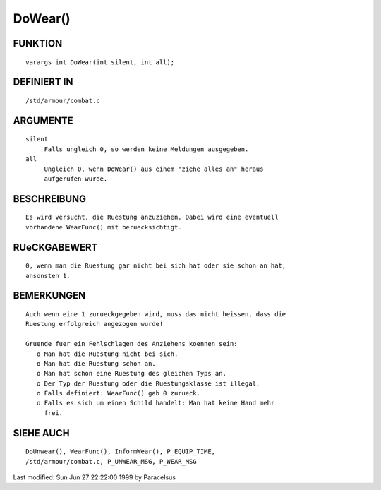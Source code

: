 DoWear()
========

FUNKTION
--------
::

     varargs int DoWear(int silent, int all);

DEFINIERT IN
------------
::

     /std/armour/combat.c

ARGUMENTE
---------
::

     silent
          Falls ungleich 0, so werden keine Meldungen ausgegeben.
     all
          Ungleich 0, wenn DoWear() aus einem "ziehe alles an" heraus
          aufgerufen wurde.

BESCHREIBUNG
------------
::

     Es wird versucht, die Ruestung anzuziehen. Dabei wird eine eventuell
     vorhandene WearFunc() mit beruecksichtigt.

RUeCKGABEWERT
-------------
::

     0, wenn man die Ruestung gar nicht bei sich hat oder sie schon an hat,
     ansonsten 1.

BEMERKUNGEN
-----------
::

     Auch wenn eine 1 zurueckgegeben wird, muss das nicht heissen, dass die
     Ruestung erfolgreich angezogen wurde!

     Gruende fuer ein Fehlschlagen des Anziehens koennen sein:
        o Man hat die Ruestung nicht bei sich.
        o Man hat die Ruestung schon an.
        o Man hat schon eine Ruestung des gleichen Typs an.
        o Der Typ der Ruestung oder die Ruestungsklasse ist illegal.
        o Falls definiert: WearFunc() gab 0 zurueck.
        o Falls es sich um einen Schild handelt: Man hat keine Hand mehr
          frei.

SIEHE AUCH
----------
::

     DoUnwear(), WearFunc(), InformWear(), P_EQUIP_TIME, 
     /std/armour/combat.c, P_UNWEAR_MSG, P_WEAR_MSG


Last modified: Sun Jun 27 22:22:00 1999 by Paracelsus

